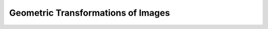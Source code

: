 .. _Geometric_Transformations:

Geometric Transformations of Images
*************************************
